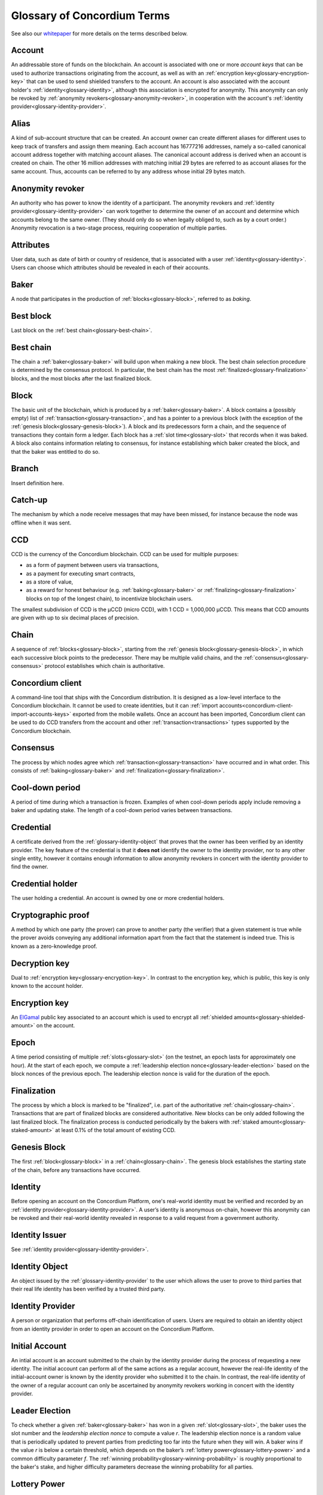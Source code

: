 .. _whitepaper: https://concordium.com/wp-content/uploads/2021/02/Concordium-White-Paper-v1.3.pdf
.. _ElGamal: https://en.wikipedia.org/wiki/ElGamal_encryption
.. _ciphertexts: https://en.wikipedia.org/wiki/Ciphertext

.. _glossary:

============================
Glossary of Concordium Terms
============================

See also our `whitepaper`_ for more details on the terms described
below.

.. _glossary-account:

Account
=======

An addressable store of funds on the blockchain. An account is associated with
one or more *account keys* that can be used to authorize transactions
originating from the account, as well as with an :ref:`encryption key<glossary-encryption-key>` that can be
used to send shielded transfers to the account. An account is also associated
with the account holder's :ref:`identity<glossary-identity>`, although this association is encrypted
for anonymity. This anonymity can only be revoked by :ref:`anonymity revokers<glossary-anonymity-revoker>`, in
cooperation with the account's :ref:`identity provider<glossary-identity-provider>`.

.. _glossary-alias:

Alias
=====

A kind of sub-account structure that can be created. An account owner can create different aliases for different uses to keep track of transfers and assign them meaning. Each account has 16777216 addresses, namely a so-called canonical account address together with matching account aliases. The canonical account address is derived when an account is created on chain. The other 16 million addresses with matching initial 29 bytes are referred to as account aliases for the same account. Thus, accounts can be referred to by any address whose initial 29 bytes match.

.. _glossary-anonymity-revoker:

Anonymity revoker
=================

An authority who has power to know the identity of a participant. The anonymity revokers and :ref:`identity provider<glossary-identity-provider>` can work together to determine the owner of an account and determine which accounts belong to the same owner. (They should only do so when legally obliged to, such as by a court order.) Anonymity revocation is a two-stage process, requiring cooperation of multiple parties.

.. _glossary-attribute:

Attributes
==========

User data, such as date of birth or country of residence, that is associated
with a user :ref:`identity<glossary-identity>`. Users can choose which attributes should be revealed in
each of their accounts.

.. _glossary-baker:

Baker
=====

A node that participates in the production of :ref:`blocks<glossary-block>`, referred to as
*baking*.

.. _glossary-best-block:

Best block
==========

Last block on the :ref:`best chain<glossary-best-chain>`.

.. _glossary-best-chain:

Best chain
==========

The chain a :ref:`baker<glossary-baker>` will build upon when making a new block. The best chain
selection procedure is determined by the consensus protocol. In particular, the
best chain has the most :ref:`finalized<glossary-finalization>` blocks, and the most blocks after the last
finalized block.

.. _glossary-block:

Block
=====

The basic unit of the blockchain, which is produced by a :ref:`baker<glossary-baker>`. A block
contains a (possibly empty) list of :ref:`transaction<glossary-transaction>`, and has a pointer to a
previous block (with the exception of the :ref:`genesis block<glossary-genesis-block>`). A block and its
predecessors form a chain, and the sequence of transactions they contain form a
ledger. Each block has a :ref:`slot time<glossary-slot>` that records when it was baked. A block
also contains information relating to consensus, for instance establishing which
baker created the block, and that the baker was entitled to do so.

.. _glossary-branch:

Branch
======

Insert definition here.

.. _glossary-catch-up:

Catch-up
========

The mechanism by which a node receive messages that may have been missed, for
instance because the node was offline when it was sent.

.. _glossary-ccd:

CCD
===

CCD is the currency of the Concordium blockchain. CCD can be used for multiple
purposes:

-  as a form of payment between users via transactions,
-  as a payment for executing smart contracts,
-  as a store of value,
-  as a reward for honest behaviour (e.g. :ref:`baking<glossary-baker>` or :ref:`finalizing<glossary-finalization>`
   blocks on top of the longest chain), to incentivize blockchain users.

The smallest subdivision of CCD is the µCCD (micro CCD), with 1 CCD = 1,000,000
µCCD. This means that CCD amounts are given with up to six decimal places of
precision.

.. _glossary-chain:

Chain
=====

A sequence of :ref:`blocks<glossary-block>`, starting from the :ref:`genesis block<glossary-genesis-block>`, in which each
successive block points to the predecessor. There may be multiple valid chains,
and the :ref:`consensus<glossary-consensus>` protocol establishes which chain is authoritative.

.. _glossary-concordium-client:

Concordium client
=================

A command-line tool that ships with the Concordium distribution. 
It is designed as a low-level interface to the Concordium blockchain. It cannot be used to create identities, but it can :ref:`import accounts<concordium-client-import-accounts-keys>` exported from the mobile wallets. Once an account has been imported, Concordium client can be used to do CCD transfers from the account and other :ref:`transaction<transactions>` types supported by the Concordium blockchain.

.. _glossary-consensus:

Consensus
=========

The process by which nodes agree which :ref:`transaction<glossary-transaction>` have occurred and in what
order. This consists of :ref:`baking<glossary-baker>` and :ref:`finalization<glossary-finalization>`.

.. _glossary-cool-down-period:

Cool-down period
================

A period of time during which a transaction is frozen. Examples of when cool-down periods apply include removing a baker and updating stake. The length of a cool-down period varies between transactions.

.. _glossary-credential:

Credential
==========

A certificate derived from the :ref:`glossary-identity-object` that proves that
the owner has been verified by an identity provider. The key feature of the
credential is that it **does not** identify the owner to the identity provider,
nor to any other single entity, however it contains enough information to allow
anonymity revokers in concert with the identity provider to find the owner.

.. _glossary-credential-holder:

Credential holder
=================

The user holding a credential. An account is owned by one or more credential holders.

.. _glossary-cryptographic-proof:

Cryptographic proof
===================

A method by which one party (the prover) can prove to another party (the verifier) that a given statement is true while the prover avoids conveying any additional information apart from the fact that the statement is indeed true. This is known as a zero-knowledge proof.

.. _glossary-decryption-key:

Decryption key
==============

Dual to :ref:`encryption key<glossary-encryption-key>`. In contrast to the encryption key, which is public,
this key is only known to the account holder.

.. _glossary-encryption-key:

Encryption key
==============

An `ElGamal`_ public key associated to an account which is used to encrypt all
:ref:`shielded amounts<glossary-shielded-amount>` on the account.

.. _glossary-epoch:

Epoch
=====

A time period consisting of multiple :ref:`slots<glossary-slot>` (on the testnet, an epoch lasts
for approximately one hour). At the start of each epoch, we compute a
:ref:`leadership election nonce<glossary-leader-election>` based on the block nonces of the previous epoch.
The leadership election nonce is valid for the duration of the epoch.

.. _glossary-finalization:

Finalization
============

The process by which a block is marked to be "finalized", i.e. part of the
authoritative :ref:`chain<glossary-chain>`. Transactions that are part of finalized blocks are considered authoritative. New blocks can be only added following the last finalized block. The finalization process is conducted periodically by the bakers with :ref:`staked amount<glossary-staked-amount>` at least 0.1% of the total amount of existing CCD.

.. _glossary-genesis-block:

Genesis Block
=============

The first :ref:`block<glossary-block>` in a :ref:`chain<glossary-chain>`. The genesis block establishes the starting state of the chain, before any transactions have occurred.

.. _glossary-identity:

Identity
========

Before opening an account on the Concordium Platform, one's real-world identity
must be verified and recorded by an :ref:`identity provider<glossary-identity-provider>`. A user’s identity is
anonymous on-chain, however this anonymity can be revoked and their real-world
identity revealed in response to a valid request from a government authority.

.. _glossary-identity-issuer:

Identity Issuer
===============

See :ref:`identity provider<glossary-identity-provider>`.

.. _glossary-identity-object:

Identity Object
===============

An object issued by the :ref:`glossary-identity-provider` to the user which
allows the user to prove to third parties that their real life identity has been
verified by a trusted third party.

.. _glossary-identity-provider:

Identity Provider
=================

A person or organization that performs off-chain identification of users. Users
are required to obtain an identity object from an identity provider in order to
open an account on the Concordium Platform.


.. _glossary-initial-account:

Initial Account
===============

An intial account is an account submitted to the chain by the identity provider
during the process of requesting a new identity. The initial account can
perform all of the same actions as a regular account, however the real-life
identity of the initial-account owner is known by the identity provider
who submitted it to the chain. In contrast, the real-life identity of the
owner of a regular account can only be ascertained by anonymity revokers working
in concert with the identity provider.

.. _glossary-leader-election:

Leader Election
===============

To check whether a given :ref:`baker<glossary-baker>` has won in a given :ref:`slot<glossary-slot>`, the baker uses the
slot number and the *leadership election nonce* to compute a value *r*. The
leadership election nonce is a random value that is periodically updated to
prevent parties from predicting too far into the future when they will win. A
baker wins if the value *r* is below a certain threshold, which depends on the
baker’s :ref:`lottery power<glossary-lottery-power>` and a common difficulty parameter *f*. The :ref:`winning
probability<glossary-winning-probability>` is roughly proportional to the baker's stake, and higher
difficulty parameters decrease the winning probability for all parties.

.. _glossary-lottery-power:

Lottery Power
=============

A baker's lottery power is its relative stake and is therefore proportional to
the :ref:`staked amount<glossary-staked-amount>` of that baker. The lottery power is updated each
:ref:`epoch<glossary-epoch>`, and is based on the stake distribution at the end of the epoch before
last. (This delay ensures that the stake distribution is determined before the
randomness that fixes the bakers for the epoch: otherwise, stakeholders might
redistribute their stake to luckier bakers, which undermines the security of the
system.)

.. _glossary-mainnet:

Mainnet
=======

The main Concordium network which is expected to launch in early 2021. The
mainnet will receive periodic upgrades, but in contrast to the :ref:`testnet<glossary-testnet>`, it
will never be reset, and accounts created on the mainnet will remain
indefinitely.

.. _glossary-node:

Node
====

A participant in the Concordium network. Nodes receive blocks and transactions,
and track the current state of the blockchain. A :ref:`baker node<glossary-baker>` has cryptographic
keys that enable it to take part in baking and :ref:`finalization<glossary-finalization>`. A node without
these keys is referred to as a *passive node*.

.. _glossary-nonce:

Nonce
=====

May refer to:

-  *Block Nonce*: a randomized value included by the :ref:`baker<glossary-baker>` in each
   :ref:`block<glossary-block>`, and used to determine the leadership election nonce.
-  *Leadership Election Nonce*: a randomized value that is updated each
   :ref:`epoch<glossary-epoch>` that is used to seed the :ref:`leader election<glossary-leader-election>` process.
-  :ref:`Transaction sequence number<glossary-transaction-sequence-number>` (same as account sequence number)

.. _glossary-off-chain:

Off-chain
=========

Refers to activities outside of the Concordium blockchain. Some on-chain actions
need preliminary actions off-chain, for example to create an account on the
Concordium blockchain the user must first work with an identity provider, e.g.,
via their website or mobile application, to obtain a specific digital
certificate. We refer to this certificate as the **identity**.

.. _glossary-on-chain:

On-chain
========

Refers to an an event or activity that is propagated through the Concordium
network and recorded on the Concordium blockchain. The recording can be explicit
or implicit as part of the consensus protocol. An example of the former is a
transaction such as a CCD transfer, an example of the latter are the rewards
given out to, e.g., bakers.

.. _glossary-shielded-amount:

Shielded amount
================

An amount of :ref:`CCD<glossary-CCD>` that is encrypted with the public key of an account. Only
the owner of the secret key can determine how many CCDs are contained in the
encryption.

.. _glossary-shielded-balance:

Shielded balance
================

The part of the balance of an :ref:`account<glossary-account>` that only the owner of the account can
see. This is achieved by encrypting transfers to an account with the account's
:ref:`encryption key<glossary-encryption-key>`. Every participant of the Concordium network can see the
`ciphertexts`_ of all the transfers, however they provide no information on how
many CCDs were transferred. The receiver of the transfer can use their secret
key to decrypt the ciphertexts, and seeing how many CCDs they have received.

For technical reasons the shielded balance of the account consists of two parts,
the "self balance" and the "incoming shielded amounts".

.. _glossary-self-balance:

Self balance
^^^^^^^^^^^^

This is a single shielded amount that is updated each time the account performs
a shielded transfer, :ref:`shielding<glossary-shielding>`, or :ref:`unshielding<glossary-unshielding>`. Only the account itself
can update this value.

.. _glossary-incoming-shielded-amount:

Incoming shielded amount
^^^^^^^^^^^^^^^^^^^^^^^^^

This is a list of shielded amounts that is extended each time an account
receives an shielded transfer. When the account makes a shielded transfer it
can use a number of shielded amounts from this list as inputs to the transfer.

.. _glossary-shielded-transfer:

Shielded transfer
=================

Transfer from :ref:`shielded balance<glossary-shielded-balance>` of an account
to a :ref:`shielded balance<glossary-shielded-balance>` of another account.
The amount that is transferred is only visible to the sender and the receiver.

.. _glossary-shielding:

Shielding
=========

The action of transferring a part of the public balance to the :ref:`shielded balance<glossary-shielded-balance>`.

.. _glossary-slot:

Slot
====

In the blockchain, time is divided into equally sized units called *slots*. On
the testnet the duration of slot is one second. In every slot, each baker checks
locally whether they won the lottery, which entitles the winner to bake a block
in that slot. Zero, one, or multiple bakers can win the lottery. The probability
of these different events is controlled by the difficulty parameter *f*. For
example, with difficulty 0.5 on average every second slot will have a lottery
winner.

.. _glossary-staked-amount:

Staked Amount
=============

:ref:`Bakers<glossary-baker>` can have part of the balance of its account staked. The amount that is
staked remains locked while staked and cannot be transferred or moved in any
way. The staked amount is proportional to the :ref:`lottery power<glossary-lottery-power>` of a baker.

.. _glossary-testnet:

Testnet
=======

A test network run by Concordium to test its protocols and software. There can
be several test networks in existence at the same time. All the features are
tested on the testnet before they are released on the :ref:`mainnet<glossary-mainnet>`.

.. _glossary-transaction:

Transaction
===========

An atomic operation that defines a change of state in the ledger, such as
transferring funds from one account to another. A transaction typically has a
sender account and a :ref:`transaction sequence number<glossary-transaction-sequence-number>`, and incurs a fee. The
sender account must sign the transaction to authorize it. (The exception to this
is a credential deployment transaction that creates a new account, which does
not have a sender account.)

.. _glossary-transfer-memo:

Transfer Memo
=============

Additional data that a user can provide when making a transfer, a shielded transfer or a transfer with schedule.
The data will appear on chain as a bytestring. It is expected to be CBOR encoded and can therefore represent strings,
numbers and JSON values, but this is not enforced.

.. _glossary-transfer-with-schedule:

Transfer with schedule
======================

A special kind of transfer of CCD that makes the CCD amount available to the
receiver only in a limited way until a specified point in time. The point in
time is specified as part of a transfer. The CCD are immediately owned by the
receiver account, and the transfer cannot be revoked, but the receiver cannot
spend the CCD until the specified time.

.. _glossary-transaction-sequence-number:

Transaction Sequence Number
===========================

A sequence number that orders :ref:`transaction<glossary-transaction>` on a given :ref:`account<glossary-account>`. In a
ledger, all transactions for an account must be ordered with consecutive
transaction sequence numbers, starting from 1. Transaction sequence numbers
ensure that a transaction cannot be repeated in the ledger, and that the
transactions occur in the order intended by the sender account holder.

.. _glossary-unshielding:

Unshielding
===========

The action of transferring a part of the :ref:`shielded balance<glossary-shielded-balance>` to the public
balance.

.. _glossary-user-identity-certificate:

User identity certificate
=========================

Issued to the individual or entity once their real-world identity has been verified and recorded by an Identity Provider. You cannot use the Concordium Platform without a User Identity Certificate.
The user identity certificate includes attributes such as name, age, and nationality. When the Identity Provider has validated the attributes, it issues a user identity certificate, which is basically the Identity Provider’s signature over some cryptographic keys of the user and the validated personal attributes. Unlike usual public key certificates such as X.509 certificates, the user identity certificate is private to the user; it is not submitted to the chain. Note that the Identity Provider also stores some information, but this is only used for a possible, subsequent investigation of the user’s activities (i.e. anonymity revocation). The Identity Provider is not involved in any subsequent use of the user identity certificate. The user identity certificate is signed using the Pointcheval-Sanders signature scheme.

.. _glossary-wallet:

Wallet
======

A wallet is an app that allows cryptocurrency users to store and retrieve their digital assets, and manage identities and accounts. Concordium has two wallet types.

The Desktop Wallet
^^^^^^^^^^^^^^^^^^

The Desktop Wallet is a digital wallet that enables you to create and manage your Concordium identities, credentials, and accounts from your desktop and to create transactions such as sending CCD, adding a baker, and exporting and importing account information.

The Mobile Wallet
^^^^^^^^^^^^^^^^^

The Mobile Wallet is a digital smartphone wallet that enables you to create and manage your Concordium identities and accounts, to create simple and shielded transactions, and to export and import your accounts and identities.

.. _glossary-winning-probability:

Winning probability
===================

The winning probability is the probability that a baker wins in a given slot.
The probability is :math:`1-(1-f)^α`, where :math:`f` is the difficulty parameter and :math:`α` is
the :ref:`lottery power<glossary-lottery-power>`.
